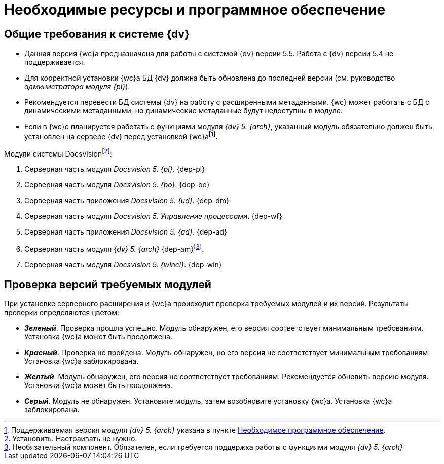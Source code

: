 = Необходимые ресурсы и программное обеспечение

[#dvGeneral]
== Общие требования к системе {dv}

* Данная версия {wc}а предназначена для работы с системой {dv} версии 5.5. Работа с {dv} версии 5.4 не поддерживается.
* Для корректной установки {wc}а БД {dv} должна быть обновлена до последней версии (см. руководство _администратора модуля {pl}_).
* Рекомендуется перевести БД системы {dv} на работу с расширенными метаданными. {wc} может работать с БД с динамическими метаданными, но динамические метаданные будут недоступны в модуле.
* Если в {wc}е планируется работать с функциями модуля _{dv} 5. {arch}_, указанный модуль обязательно должен быть установлен на сервере {dv} перед установкой {wc}аfootnote:[Поддерживаемая версия модуля _{dv} 5. {arch}_ указана в пункте xref:requirements-dv.adoc#archive[Необходимое программное обеспечение].].

[#modules]
.Модули системы Docsvisionfootnote:[Установить. Настраивать не нужно.]:
. Серверная часть модуля _Docsvision 5. {pl}_.
{dep-pl}
+
. Серверная часть модуля _Docsvision 5. {bo}_.
{dep-bo}
+
. Серверная часть приложения _Docsvision 5. {ud}_.
{dep-dm}
+
. Серверная часть модуля _Docsvision 5. Управление процессами_.
{dep-wf}
+
. Серверная часть приложения _Docsvision 5. {ad}_.
{dep-ad}
+
[#archive]
. Серверная часть модуля _{dv} 5. {arch}_ {dep-am}footnote:[Необязательный компонент. Обязателен, если требуется поддержка работы с функциями модуля _{dv} 5. {arch}_].
+
. Серверная часть модуля _Docsvision 5. {wincl}_.
{dep-win}

[#checkVersions]
== Проверка версий требуемых модулей

При установке серверного расширения и {wc}а происходит проверка требуемых модулей и их версий. Результаты проверки определяются цветом:

** *_Зеленый_*. Проверка прошла успешно. Модуль обнаружен, его версия соответствует минимальным требованиям. Установка {wc}а может быть продолжена.
** *_Красный_*. Проверка не пройдена. Модуль обнаружен, но его версия не соответствует минимальным требованиям. Установка {wc}а заблокирована.
** *_Желтый_*. Модуль обнаружен, его версия не соответствует требованиям. Рекомендуется обновить версию модуля. Установка {wc}а может быть продолжена.
** *_Серый_*. Модуль не обнаружен. Установите модуль, затем возобновите установку {wc}а. Установка {wc}а заблокирована.